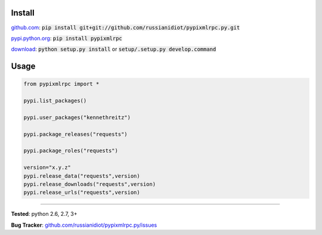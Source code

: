 	
Install
'''''''

github.com_: :code:`pip install git+git://github.com/russianidiot/pypixmlrpc.py.git`

pypi.python.org_: :code:`pip install pypixmlrpc`

download_: :code:`python setup.py install` or :code:`setup/.setup.py develop.command`

.. _github.com: http://github.com/russianidiot/pypixmlrpc.py
.. _pypi.python.org: https://pypi.python.org/pypi/pypixmlrpc
.. _download: https://github.com/russianidiot/pypixmlrpc.py/archive/master.zip

	

	

	

Usage 
'''''
.. code-block::

	from pypixmlrpc import *

	pypi.list_packages()

	pypi.user_packages("kennethreitz")

	pypi.package_releases("requests")

	pypi.package_roles("requests")

	version="x.y.z"
	pypi.release_data("requests",version)
	pypi.release_downloads("requests",version)
	pypi.release_urls("requests",version)

------------

**Tested**: python 2.6, 2.7, 3+

**Bug Tracker**: `github.com/russianidiot/pypixmlrpc.py/issues`__

__ https://github.com/russianidiot/pypixmlrpc.py/issues